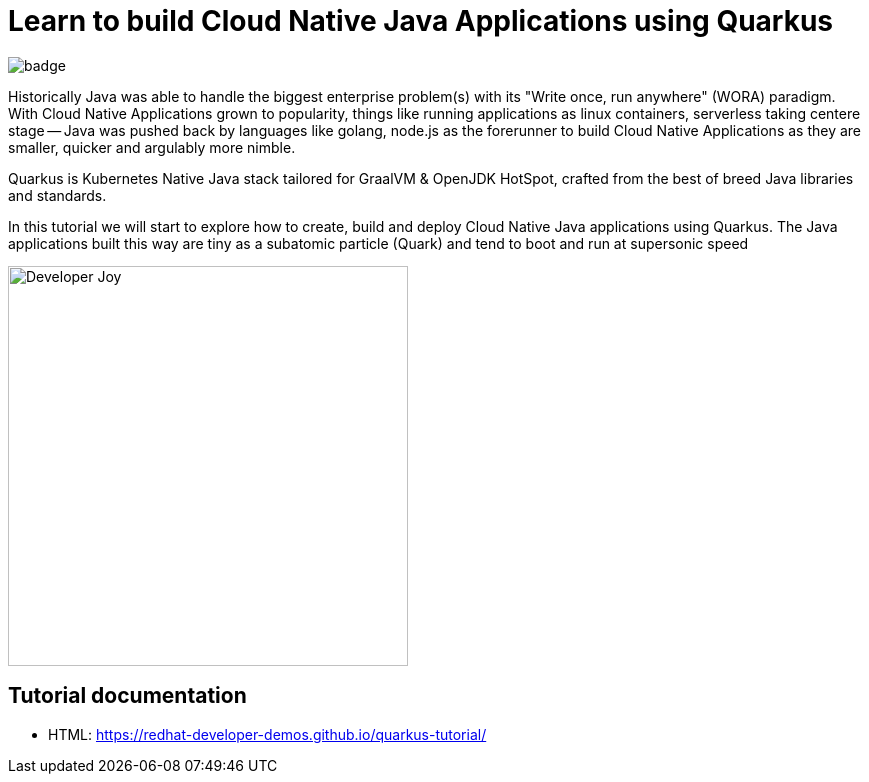 = Learn to build Cloud Native Java Applications using Quarkus

image:https://github.com/redhat-developer-demos/quarkus-tutorial/workflows/docs/badge.svg[]

Historically Java was able to handle the biggest enterprise problem(s) with its "Write once, run anywhere" (WORA) paradigm. With Cloud Native Applications grown to popularity, things like running applications as linux containers, serverless taking centere stage -- Java was pushed back by languages like golang, node.js as the forerunner to build Cloud Native Applications as they are smaller, quicker and argulably more nimble.

Quarkus is Kubernetes Native Java stack tailored for GraalVM & OpenJDK HotSpot, crafted from the best of breed Java libraries and standards.

In this tutorial we will start to explore how to create, build and deploy Cloud Native Java applications using Quarkus. The Java applications built this way are tiny as a subatomic particle (Quark) and tend to boot and run at supersonic speed

image::./documentation/modules/ROOT/assets/images/Developer_Joy.png[Developer Joy,400,400,align="center"]

== Tutorial documentation

* HTML: https://redhat-developer-demos.github.io/quarkus-tutorial/
